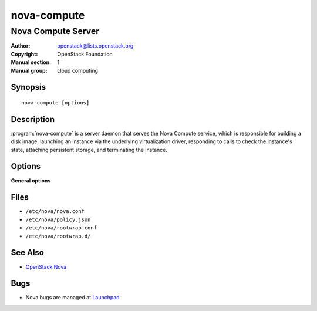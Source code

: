 ============
nova-compute
============

-------------------
Nova Compute Server
-------------------

:Author: openstack@lists.openstack.org
:Copyright: OpenStack Foundation
:Manual section: 1
:Manual group: cloud computing

Synopsis
========

::

  nova-compute [options]

Description
===========

:program:`nova-compute` is a server daemon that serves the Nova Compute
service, which is responsible for building a disk image, launching an instance
via the underlying virtualization driver, responding to calls to check the
instance's state, attaching persistent storage, and terminating the instance.

Options
=======

**General options**

Files
=====

* ``/etc/nova/nova.conf``
* ``/etc/nova/policy.json``
* ``/etc/nova/rootwrap.conf``
* ``/etc/nova/rootwrap.d/``

See Also
========

* `OpenStack Nova <https://docs.openstack.org/nova/latest/>`__

Bugs
====

* Nova bugs are managed at `Launchpad <https://bugs.launchpad.net/nova>`__

